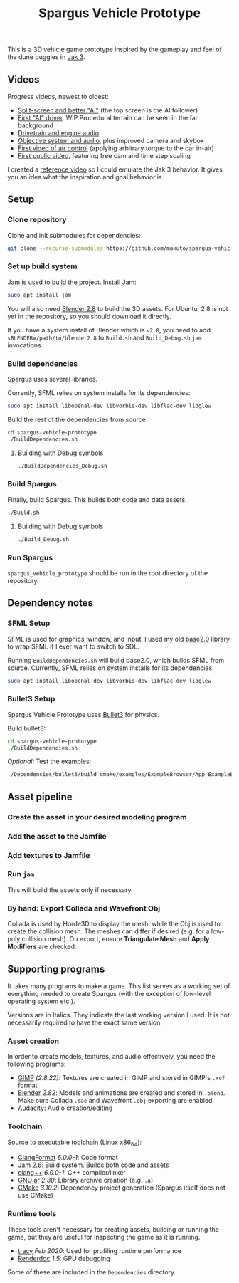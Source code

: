 #+TITLE: Spargus Vehicle Prototype

This is a 3D vehicle game prototype inspired by the gameplay and feel of the dune buggies in [[https://en.wikipedia.org/wiki/Jak_3][Jak 3]].

** Videos
Progress videos, newest to oldest:
- [[https://www.youtube.com/watch?v=c43dq7xYvuA][Split-screen and better "AI"]] (the top screen is the AI follower)
- [[https://www.youtube.com/watch?v=LXAsL04EPDY][First "AI" driver]]. WIP Procedural terrain can be seen in the far background
- [[https://www.youtube.com/watch?v=JNJRJw6R5xY][Drivetrain and engine audio]]
- [[https://www.youtube.com/watch?v=bCw-OMBP5XU][Objective system and audio]], plus improved camera and skybox
- [[https://www.youtube.com/watch?v=QOJyhaOVrkg][First video of air control]] (applying arbitrary torque to the car in-air)
- [[https://youtu.be/HvuRNYoSGKU][First public video]], featuring free cam and time step scaling

I created a [[https://www.youtube.com/watch?v=sUenByjCijM][reference video]] so I could emulate the Jak 3 behavior. It gives you an idea what the inspiration and goal behavior is

** Setup
*** Clone repository
Clone and init submodules for dependencies:

#+BEGIN_SRC sh
git clone --recurse-submodules https://github.com/makuto/spargus-vehicle-prototype
#+END_SRC

*** Set up build system
Jam is used to build the project. Install Jam:

#+BEGIN_SRC sh
sudo apt install jam
#+END_SRC

You will also need [[https://www.blender.org/download/][Blender 2.8]] to build the 3D assets. For Ubuntu, 2.8 is not yet in the repository, so you should download it directly.

If you have a system install of Blender which is ~<2.8~, you need to add ~sBLENDER=/path/to/blender2.8~ to ~Build.sh~ and ~Build_Debug.sh~ ~jam~ invocations.

*** Build dependencies
Spargus uses several libraries. 

Currently, SFML relies on system installs for its dependencies:

#+BEGIN_SRC sh
sudo apt install libopenal-dev libvorbis-dev libflac-dev libglew
#+END_SRC

Build the rest of the dependencies from source:

#+BEGIN_SRC sh
cd spargus-vehicle-prototype
./BuildDependencies.sh
#+END_SRC

**** Building with Debug symbols

#+BEGIN_SRC sh
./BuildDependencies_Debug.sh
#+END_SRC
*** Build Spargus
Finally, build Spargus. This builds both code and data assets.

#+BEGIN_SRC sh
./Build.sh
#+END_SRC

**** Building with Debug symbols

#+BEGIN_SRC sh
./Build_Debug.sh
#+END_SRC

*** Run Spargus
~spargus_vehicle_prototype~ should be run in the root directory of the repository.
** Dependency notes
*** SFML Setup
SFML is used for graphics, window, and input. I used my old [[https://github.com/makuto/base2.0][base2.0]] library to wrap SFML if I ever want to switch to SDL.

Running ~BuildDependencies.sh~ will build base2.0, which builds SFML from source. Currently, SFML relies on system installs for its dependencies:

#+BEGIN_SRC sh
sudo apt install libopenal-dev libvorbis-dev libflac-dev libglew
#+END_SRC

*** Bullet3 Setup
Spargus Vehicle Prototype uses [[https://github.com/bulletphysics/bullet3][Bullet3]] for physics.

Build bullet3:
#+BEGIN_SRC sh
cd spargus-vehicle-prototype
./BuildDependencies.sh
#+END_SRC

/Optional:/ Test the examples:

#+BEGIN_SRC sh
./Dependencies/bullet3/build_cmake/examples/ExampleBrowser/App_ExampleBrowser
#+END_SRC
** Asset pipeline
*** Create the asset in your desired modeling program
*** Add the asset to the Jamfile
*** Add textures to Jamfile
*** Run ~jam~
This will build the assets only if necessary.
*** By hand: Export Collada and Wavefront Obj
Collada is used by Horde3D to display the mesh, while the Obj is used to create the collision mesh. The meshes can differ if desired (e.g. for a low-poly collision mesh).
On export, ensure *Triangulate Mesh* and *Apply Modifiers* are checked.

** Supporting programs
It takes many programs to make a game. This list serves as a working set of everything needed to create Spargus (with the exception of low-level operating system etc.).

Versions are in Italics. They indicate the last working version I used. It is not necessarily required to have the exact same version.

*** Asset creation
In order to create models, textures, and audio effectively, you need the following programs:

- [[https://www.gimp.org/][GIMP]] /(2.8.22)/: Textures are created in GIMP and stored in GIMP's ~.xcf~ format
- [[https://www.blender.org/][Blender]] /2.82/: Models and animations are created and stored in ~.blend~. Make sure Collada ~.dae~ and Wavefront ~.obj~ exporting are enabled
- [[https://www.audacityteam.org/][Audacity]]: Audio creation/editing
*** Toolchain
Source to executable toolchain (Linux x86_64):

- [[https://clang.llvm.org/docs/ClangFormat.html][ClangFormat]] /6.0.0-1/: Code format
- [[https://swarm.workshop.perforce.com/projects/perforce_software-jam/][Jam]] /2.6/: Build system. Builds both code and assets
- [[https://clang.llvm.org/][clang++]] /6.0.0-1/: C++ compiler/linker
- [[https://ftp.gnu.org/old-gnu/Manuals/binutils-2.12/html_chapter/binutils_1.html][GNU ar]] /2.30/: Library archive creation (e.g. ~.a~)
- [[https://cmake.org/][CMake]] /3.10.2/: Dependency project generation (Spargus itself does not use CMake)

*** Runtime tools
These tools aren't necessary for creating assets, building or running the game, but they are useful for inspecting the game as it is running.

- [[https://bitbucket.org/wolfpld/tracy/src][tracy]] /Feb 2020/: Used for profiling runtime performance
- [[https://renderdoc.org/][Renderdoc]] /1.5/: GPU debugging

Some of these are included in the ~Dependencies~ directory.

